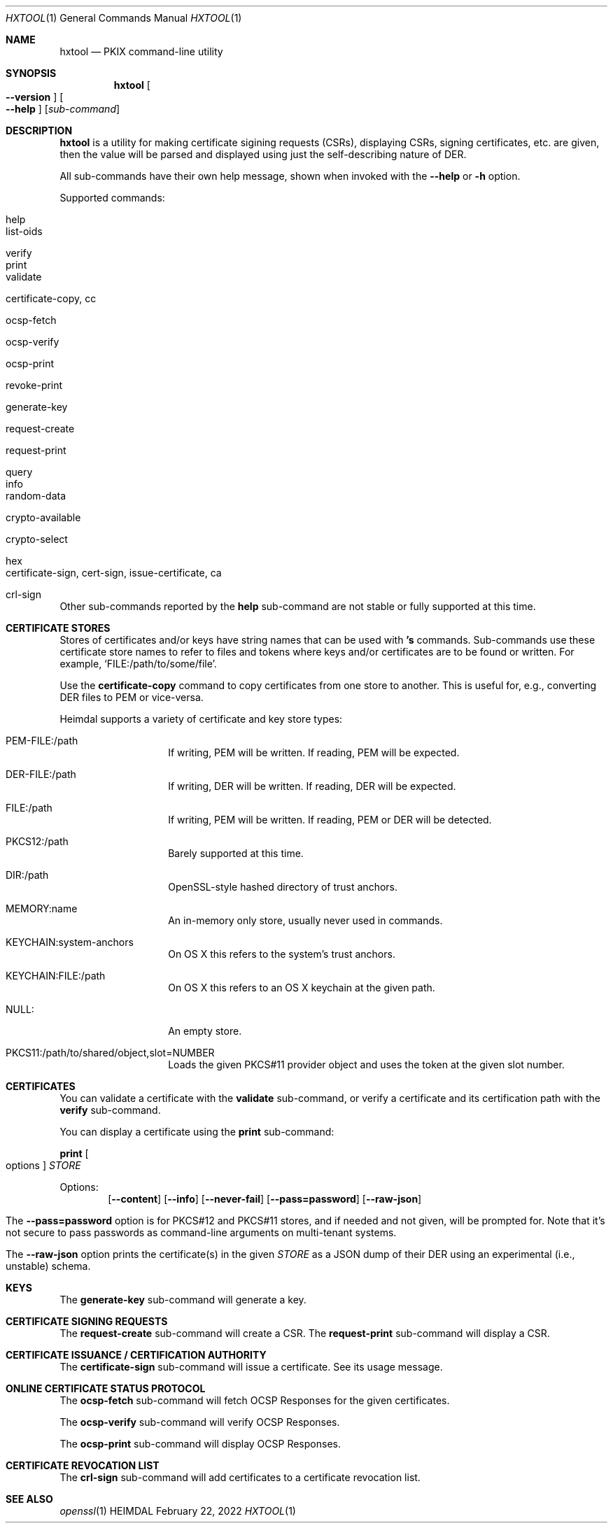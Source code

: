 .\" Copyright (c) 2022 Kungliga Tekniska Högskolan
.\" (Royal Institute of Technology, Stockholm, Sweden).
.\" All rights reserved.
.\"
.\" Redistribution and use in source and binary forms, with or without
.\" modification, are permitted provided that the following conditions
.\" are met:
.\"
.\" 1. Redistributions of source code must retain the above copyright
.\"    notice, this list of conditions and the following disclaimer.
.\"
.\" 2. Redistributions in binary form must reproduce the above copyright
.\"    notice, this list of conditions and the following disclaimer in the
.\"    documentation and/or other materials provided with the distribution.
.\"
.\" 3. Neither the name of the Institute nor the names of its contributors
.\"    may be used to endorse or promote products derived from this software
.\"    without specific prior written permission.
.\"
.\" THIS SOFTWARE IS PROVIDED BY THE INSTITUTE AND CONTRIBUTORS ``AS IS'' AND
.\" ANY EXPRESS OR IMPLIED WARRANTIES, INCLUDING, BUT NOT LIMITED TO, THE
.\" IMPLIED WARRANTIES OF MERCHANTABILITY AND FITNESS FOR A PARTICULAR PURPOSE
.\" ARE DISCLAIMED.  IN NO EVENT SHALL THE INSTITUTE OR CONTRIBUTORS BE LIABLE
.\" FOR ANY DIRECT, INDIRECT, INCIDENTAL, SPECIAL, EXEMPLARY, OR CONSEQUENTIAL
.\" DAMAGES (INCLUDING, BUT NOT LIMITED TO, PROCUREMENT OF SUBSTITUTE GOODS
.\" OR SERVICES; LOSS OF USE, DATA, OR PROFITS; OR BUSINESS INTERRUPTION)
.\" HOWEVER CAUSED AND ON ANY THEORY OF LIABILITY, WHETHER IN CONTRACT, STRICT
.\" LIABILITY, OR TORT (INCLUDING NEGLIGENCE OR OTHERWISE) ARISING IN ANY WAY
.\" OUT OF THE USE OF THIS SOFTWARE, EVEN IF ADVISED OF THE POSSIBILITY OF
.\" SUCH DAMAGE.
.\"
.\" $Id$
.\"
.Dd February 22, 2022
.Dt HXTOOL 1
.Os HEIMDAL
.Sh NAME
.Nm hxtool
.Nd PKIX command-line utility
.Sh SYNOPSIS
.Nm
.Bk -words
.Oo Fl Fl version Oc
.Oo Fl Fl help Oc
.Op Ar sub-command
.Ek
.Sh DESCRIPTION
.Nm
is a utility for making certificate sigining requests (CSRs),
displaying CSRs, signing certificates, etc.
are given, then the value will be parsed and displayed using just
the self-describing nature of DER.
.Pp
All sub-commands have their own help message, shown when invoked
with the
.Fl Fl help
or
.Fl h
option.
.Pp
Supported commands:
.Bl -tag -width Ds -offset indent
.It help
.It list-oids
.It verify
.It print
.It validate
.It certificate-copy, cc
.It ocsp-fetch
.It ocsp-verify
.It ocsp-print
.It revoke-print
.It generate-key
.It request-create
.It request-print
.It query
.It info
.It random-data
.It crypto-available
.It crypto-select
.It hex
.It certificate-sign, cert-sign, issue-certificate, ca
.It crl-sign
.El
Other sub-commands reported by the
.Nm help
sub-command are not stable or fully supported at this time.
.Sh CERTIFICATE STORES
Stores of certificates and/or keys have string names that can be
used with
.Nm 's
commands.
Sub-commands use these certificate store names to refer to files
and tokens where keys and/or certificates are to be found or
written.
For example,
.Sq FILE:/path/to/some/file .
.Pp
Use the
.Nm certificate-copy
command to copy certificates from one store to another.
This is useful for, e.g., converting DER files to PEM or
vice-versa.
.Pp
Heimdal supports a variety of certificate and key store types:
.Bl -tag -width Ds -offset indent
.It PEM-FILE:/path
If writing, PEM will be written.
If reading, PEM will be expected.
.It DER-FILE:/path
If writing, DER will be written.
If reading, DER will be expected.
.It FILE:/path
If writing, PEM will be written.
If reading, PEM or DER will be detected.
.It PKCS12:/path
Barely supported at this time.
.It DIR:/path
OpenSSL-style hashed directory of trust anchors.
.It MEMORY:name
An in-memory only store, usually never used in
.NM 's
commands.
.It KEYCHAIN:system-anchors
On OS X this refers to the system's trust anchors.
.It KEYCHAIN:FILE:/path
On OS X this refers to an OS X keychain at the given path.
.It NULL:
An empty store.
.It PKCS11:/path/to/shared/object,slot=NUMBER
Loads the given PKCS#11 provider object and uses the token at the
given slot number.
.El
.Sh CERTIFICATES
You can validate a certificate with the
.Nm validate
sub-command, or verify a certificate and its certification path
with the
.Nm verify
sub-command.
.Pp
You can display a certificate using the
.Nm print 
sub-command:
.Pp
.Nm print
.Oo options Oc
.Ar STORE
.Pp
Options:
.Bl -tag -width Ds -offset indent
.Op Fl Fl content
.Op Fl Fl info
.Op Fl Fl never-fail
.Op Fl Fl pass=password
.Op Fl Fl raw-json
.El
.Pp
The
.Fl Fl pass=password
option is for PKCS#12 and PKCS#11 stores, and if needed and not
given, will be prompted for.
Note that it's not secure to pass passwords as command-line
arguments on multi-tenant systems.
.Pp
The
.Fl Fl raw-json
option prints the certificate(s) in the given
.Ar STORE
as a JSON dump of their DER using an experimental (i.e.,
unstable) schema.
.Sh KEYS
The
.Nm generate-key
sub-command will generate a key.
.Sh CERTIFICATE SIGNING REQUESTS
The
.Nm request-create
sub-command will create a CSR.
The
.Nm request-print
sub-command will display a CSR.
.Sh CERTIFICATE ISSUANCE / CERTIFICATION AUTHORITY
The
.Nm certificate-sign
sub-command will issue a certificate.
See its usage message.
.Sh ONLINE CERTIFICATE STATUS PROTOCOL
The
.Nm ocsp-fetch
sub-command will fetch OCSP Responses for the given
certificates.
.Pp
The
.Nm ocsp-verify
sub-command will verify OCSP Responses.
.Pp
The
.Nm ocsp-print
sub-command will display OCSP Responses.
.Sh CERTIFICATE REVOCATION LIST
The
.Nm crl-sign
sub-command will add certificates to a certificate revocation
list.
.Sh SEE ALSO
.Xr openssl 1

